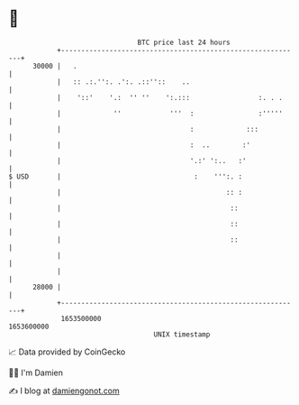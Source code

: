 * 👋

#+begin_example
                                   BTC price last 24 hours                    
               +------------------------------------------------------------+ 
         30000 |   .                                                        | 
               |   :: .:.'':. .':. .::''::    ..                            | 
               |    '::'    '.:  '' ''    ':.:::                 :. . .     | 
               |             ''            '''  :                :'''''     | 
               |                                :             :::           | 
               |                                :  ..        :'             | 
               |                                '.:' ':..   :'              | 
   $ USD       |                                 :    ''':. :               | 
               |                                         :: :               | 
               |                                          ::                | 
               |                                          ::                | 
               |                                          ::                | 
               |                                                            | 
               |                                                            | 
         28000 |                                                            | 
               +------------------------------------------------------------+ 
                1653500000                                        1653600000  
                                       UNIX timestamp                         
#+end_example
📈 Data provided by CoinGecko

🧑‍💻 I'm Damien

✍️ I blog at [[https://www.damiengonot.com][damiengonot.com]]
